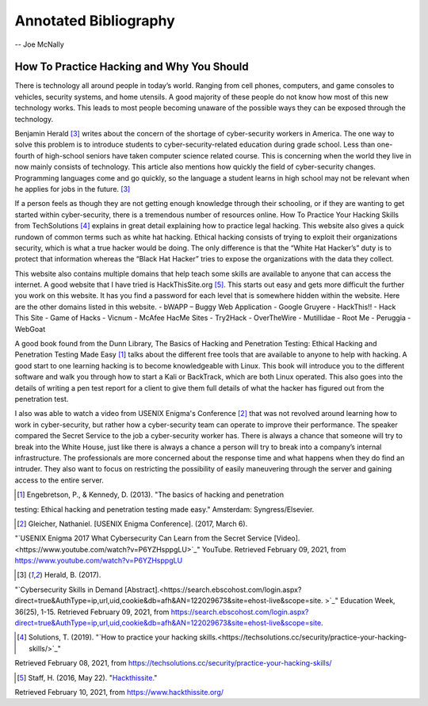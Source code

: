 Annotated Bibliography
======================

-- Joe McNally

How To Practice Hacking and Why You Should
------------------------------------------
There is technology all around people in today’s world. Ranging from cell phones,
computers, and game consoles to vehicles, security systems, and home
utensils. A good majority of these people do not know how most of this new
technology works. This leads to most people becoming unaware of the possible
ways they can be exposed through the technology.

Benjamin Herald [#f1]_ writes about the concern of the shortage of cyber-security
workers in America. The one way to solve this problem is to introduce students
to cyber-security-related education during grade school. Less than one-fourth of
high-school seniors have taken computer science related course. This is
concerning when the world they live in now mainly consists of technology. This
article also mentions how quickly the field of cyber-security changes. Programming
languages come and go quickly, so the language a student learns in high school may
not be relevant when he applies for jobs in the future. [#f1]_

If a person feels as though they are not getting enough knowledge through their
schooling, or if they are wanting to get started within cyber-security, there is a
tremendous number of resources online. How To Practice Your Hacking Skills from
TechSolutions [#f2]_ explains in great detail explaining how to practice legal
hacking. This website also gives a quick rundown of common terms such as white hat
hacking. Ethical hacking consists of trying to exploit their organizations security,
which is what a true hacker would be doing. The only difference is that the
“White Hat Hacker’s” duty is to protect that information whereas the
“Black Hat Hacker” tries to expose the organizations with the data they collect.

This website also contains multiple domains that help teach some skills are
available to anyone that can access the internet. A good website that I have tried
is HackThisSite.org [#f3]_. This starts out easy and gets more difficult the further
you work on this website. It has you find a password for each level that is
somewhere hidden within the website. Here are the other domains listed in this website.
- bWAPP – Buggy Web Application
- Google Gruyere
- HackThis!!
- Hack This Site
- Game of Hacks
- Vicnum
- McAfee HacMe Sites
- Try2Hack
- OverTheWire
- Mutillidae
- Root Me
- Peruggia
- WebGoat

A good book found from the Dunn Library, The Basics of Hacking and Penetration
Testing: Ethical Hacking and Penetration Testing Made Easy [#f4]_ talks about the
different free tools that are available to anyone to help with hacking. A good
start to one learning hacking is to become knowledgeable with Linux. This
book will introduce you to the different software and walk you through how to
start a Kali or BackTrack, which are both Linux operated. This also goes into the
details of writing a pen test report for a client to give them full details of
what the hacker has figured out from the penetration test.

I also was able to watch a video from USENIX Enigma's Conference [#f5]_ that was
not revolved around learning how to work in cyber-security, but rather how a
cyber-security team can operate to improve their performance. The speaker compared
the Secret Service to the job a cyber-security worker has. There is always a chance
that someone will try to break into the White House, just like there is always a
chance a person will try to break into a company’s internal infrastructure. The
professionals are more concerned about the response time and what happens when
they do find an intruder. They also want to focus on restricting the possibility
of easily maneuvering through the server and gaining access to the entire server.

.. [#f4] Engebretson, P., & Kennedy, D. (2013). "The basics of hacking and penetration
testing: Ethical hacking and penetration testing made easy." Amsterdam: Syngress/Elsevier.

.. [#f5] Gleicher, Nathaniel. [USENIX Enigma Conference]. (2017, March 6).
"`USENIX Enigma 2017 What Cybersecurity Can Learn from the Secret Service [Video].<https://www.youtube.com/watch?v=P6YZHsppgLU>`_"
YouTube. Retrieved February 09, 2021, from https://www.youtube.com/watch?v=P6YZHsppgLU

.. [#f1] Herald, B. (2017).
"`Cybersecurity Skills in Demand [Abstract].<https://search.ebscohost.com/login.aspx?direct=true&AuthType=ip,url,uid,cookie&db=afh&AN=122029673&site=ehost-live&scope=site.
>`_" Education Week, 36(25), 1-15. Retrieved February 09, 2021, from
https://search.ebscohost.com/login.aspx?direct=true&AuthType=ip,url,uid,cookie&db=afh&AN=122029673&site=ehost-live&scope=site.

.. [#f2] Solutions, T. (2019). "`How to practice your hacking skills.<https://techsolutions.cc/security/practice-your-hacking-skills/>`_"
Retrieved February 08, 2021, from https://techsolutions.cc/security/practice-your-hacking-skills/

.. [#f3] Staff, H. (2016, May 22). "`Hackthissite. <https://www.hackthissite.org/>`_"
Retrieved February 10, 2021, from https://www.hackthissite.org/








